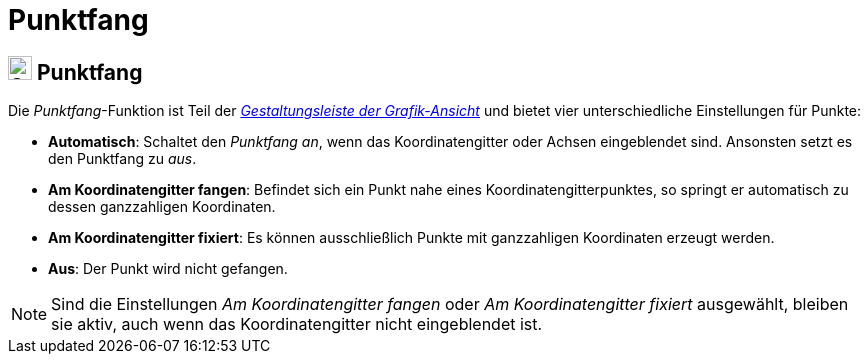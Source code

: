 = Punktfang
:page-en: Point_Capturing
ifdef::env-github[:imagesdir: /de/modules/ROOT/assets/images]

== [#Punktfang]#image:24px-Stylingbar_graphicsview_point_capturing.svg.png[Stylingbar graphicsview point capturing.svg,width=24,height=24] Punktfang#

Die _Punktfang_-Funktion ist Teil der xref:/Gestaltungsleiste.adoc[_Gestaltungsleiste der Grafik-Ansicht_] und bietet
vier unterschiedliche Einstellungen für Punkte:

* *Automatisch*: Schaltet den _Punktfang_ _an_, wenn das Koordinatengitter oder Achsen eingeblendet sind. Ansonsten
setzt es den Punktfang zu _aus_.
* *Am Koordinatengitter fangen*: Befindet sich ein Punkt nahe eines Koordinatengitterpunktes, so springt er automatisch
zu dessen ganzzahligen Koordinaten.
* *Am Koordinatengitter fixiert*: Es können ausschließlich Punkte mit ganzzahligen Koordinaten erzeugt werden.
* *Aus*: Der Punkt wird nicht gefangen.

[NOTE]
====

Sind die Einstellungen _Am Koordinatengitter fangen_ oder _Am Koordinatengitter fixiert_ ausgewählt, bleiben sie aktiv,
auch wenn das Koordinatengitter nicht eingeblendet ist.

====
